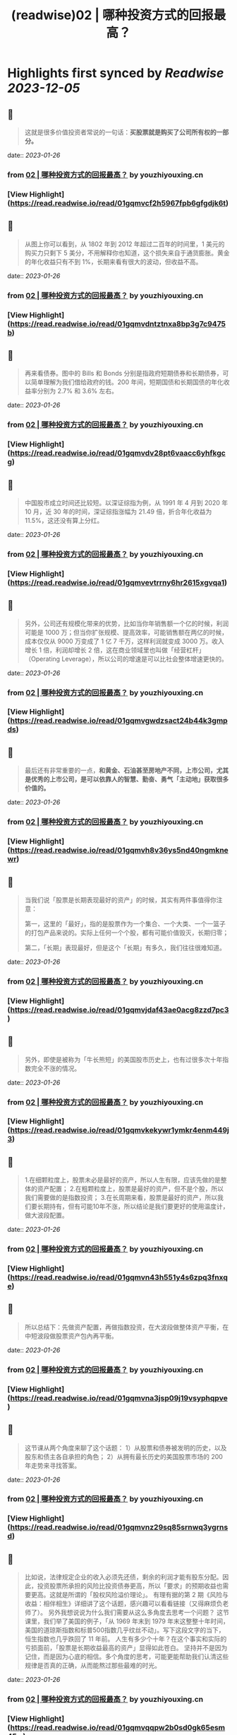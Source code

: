 :PROPERTIES:
:title: (readwise)02 | 哪种投资方式的回报最高？
:END:

:PROPERTIES:
:author: [[youzhiyouxing.cn]]
:full-title: "02 | 哪种投资方式的回报最高？"
:category: [[articles]]
:url: https://youzhiyouxing.cn/n/materials/183
:image-url: https://asset.youzhiyouxing.cn/image/2020/12/08/01ES0SNDW0VZF3C3NN70JYR933.png?x-oss-process=image/resize,w_1280,limit_1
:END:

* Highlights first synced by [[Readwise]] [[2023-12-05]]
** 📌
#+BEGIN_QUOTE
这就是很多价值投资者常说的一句话：*买股票就是购买了公司所有权的一部分。* 
#+END_QUOTE
    date:: [[2023-01-26]]
*** from _02 | 哪种投资方式的回报最高？_ by youzhiyouxing.cn
*** [View Highlight](https://read.readwise.io/read/01gqmvcf2h5967fpb6gfgdjk6t)
** 📌
#+BEGIN_QUOTE
从图上你可以看到，从 1802 年到 2012 年超过二百年的时间里，1 美元的购买力只剩下 5 美分，不用解释你也知道，这个损失来自于通货膨胀。黄金的年化收益只有不到 1%，长期来看有很大的波动，但收益不高。 
#+END_QUOTE
    date:: [[2023-01-26]]
*** from _02 | 哪种投资方式的回报最高？_ by youzhiyouxing.cn
*** [View Highlight](https://read.readwise.io/read/01gqmvdntztnxa8bp3g7c9475b)
** 📌
#+BEGIN_QUOTE
再来看债券。图中的 Bills 和 Bonds 分别是指政府短期债券和长期债券，可以简单理解为我们借给政府的钱。200 年间，短期国债和长期国债的年化收益率分别为 2.7% 和 3.6% 左右。 
#+END_QUOTE
    date:: [[2023-01-26]]
*** from _02 | 哪种投资方式的回报最高？_ by youzhiyouxing.cn
*** [View Highlight](https://read.readwise.io/read/01gqmvdv28pt6vaacc6yhfkgcg)
** 📌
#+BEGIN_QUOTE
中国股市成立时间还比较短。以深证综指为例，从 1991 年 4 月到 2020 年 10 月，近 30 年的时间，深证综指涨幅为 21.49 倍，折合年化收益为 11.5%，这还没有算上分红。 
#+END_QUOTE
    date:: [[2023-01-26]]
*** from _02 | 哪种投资方式的回报最高？_ by youzhiyouxing.cn
*** [View Highlight](https://read.readwise.io/read/01gqmvevtrrny6hr2615xgvqa1)
** 📌
#+BEGIN_QUOTE
另外，公司还有规模化带来的优势，比如当你年销售额一个亿的时候，利润可能是 1000 万；但当你扩张规模、提高效率，可能销售额在两亿的时候，成本仅仅从 9000 万变成了 1 亿 7 千万，这样利润就变成 3000 万。收入增长 1 倍，利润却增长 2 倍，这在商业领域里也叫做「经营杠杆」（Operating Leverage），所以公司的增速是可以比社会整体增速更快的。 
#+END_QUOTE
    date:: [[2023-01-26]]
*** from _02 | 哪种投资方式的回报最高？_ by youzhiyouxing.cn
*** [View Highlight](https://read.readwise.io/read/01gqmvgwdzsact24b44k3gmpds)
** 📌
#+BEGIN_QUOTE
最后还有非常重要的一点，*和黄金、石油甚至房地产不同，上市公司，尤其是优秀的上市公司，是可以依靠人的智慧、勤奋、勇气「主动地」获取很多价值的。* 
#+END_QUOTE
    date:: [[2023-01-26]]
*** from _02 | 哪种投资方式的回报最高？_ by youzhiyouxing.cn
*** [View Highlight](https://read.readwise.io/read/01gqmvh8v36ys5nd40ngmknewr)
** 📌
#+BEGIN_QUOTE
当我们说「股票是长期表现最好的资产」的时候，其实有两件事值得你注意：

第一，这里的「最好」，指的是股票作为一个集合、一个大类、一个一篮子的打包产品来说的。实际上任何一个个股，都有可能价值毁灭，长期归零；

第二，「长期」表现最好，但是这个「长期」有多久，我们往往很难知道。 
#+END_QUOTE
    date:: [[2023-01-26]]
*** from _02 | 哪种投资方式的回报最高？_ by youzhiyouxing.cn
*** [View Highlight](https://read.readwise.io/read/01gqmvjdaf43ae0acg8zzd7pc3)
** 📌
#+BEGIN_QUOTE
另外，即使是被称为「牛长熊短」的美国股市历史上，也有过很多次十年指数完全不涨的情况。 
#+END_QUOTE
    date:: [[2023-01-26]]
*** from _02 | 哪种投资方式的回报最高？_ by youzhiyouxing.cn
*** [View Highlight](https://read.readwise.io/read/01gqmvkekywr1ymkr4enm449j3)
** 📌
#+BEGIN_QUOTE
1.在细颗粒度上，股票未必是最好的资产，所以人生有限，应该先做的是整体的资产配置； 2.在粗颗粒度上，股票是最好的资产，但不是个股，所以我们需要做的是指数投资； 3.在长周期来看，股票是最好的资产，所以我们要长期持有，但有可能10年不涨，所以结论是我们要更好的使用温度计，做大波段配置。 
#+END_QUOTE
    date:: [[2023-01-26]]
*** from _02 | 哪种投资方式的回报最高？_ by youzhiyouxing.cn
*** [View Highlight](https://read.readwise.io/read/01gqmvn43h551y4s6zpq3fnxqe)
** 📌
#+BEGIN_QUOTE
所以总结下：先做资产配置，再做指数投资，在大波段做整体资产平衡，在中短波段做股票资产包內再平衡。 
#+END_QUOTE
    date:: [[2023-01-26]]
*** from _02 | 哪种投资方式的回报最高？_ by youzhiyouxing.cn
*** [View Highlight](https://read.readwise.io/read/01gqmvna3jsp09j19vsyphqpve)
** 📌
#+BEGIN_QUOTE
这节课从两个角度来聊了这个话题： 1）从股票和债券被发明的历史，以及股东和债主各自承担的角色； 2）从拥有最长历史的美国股票市场的 200 年走势来寻找答案。 
#+END_QUOTE
    date:: [[2023-01-26]]
*** from _02 | 哪种投资方式的回报最高？_ by youzhiyouxing.cn
*** [View Highlight](https://read.readwise.io/read/01gqmvnz29sq85srnwq3ygrnsd)
** 📌
#+BEGIN_QUOTE
比如说，法律规定企业的收入必须先还债，剩余的利润才能有股东分配。因此，投资股票所承担的风险比投资债券更高，所以「要求」的预期收益也需要更高。这就是所谓的「股权风险溢价理论」。 有理有据的第 2 期《风险与收益：相伴相生》详细讲了这个话题，感兴趣可以看看链接（又得麻烦负老师了）。 另外我想说说为什么我们需要从这么多角度去思考一个问题？ 这节课里，我们举了美国的例子，「从 1969 年末到 1979 年末这整整十年时间，美国的道琼斯指数和标普500指数几乎纹丝不动」。写下这段文字的当下，恒生指数也几乎跌回了 11 年前。 人生有多少个十年？在这个事实和实际的亏损面前，「股票是长期收益最高的资产」显得如此苍白。 坚持并不是因为记住，而是因为心底的相信。多个角度的思考，可能更能帮助我们认清这些规律是否真的正确，从而能熬过那些最难的时光。 
#+END_QUOTE
    date:: [[2023-01-26]]
*** from _02 | 哪种投资方式的回报最高？_ by youzhiyouxing.cn
*** [View Highlight](https://read.readwise.io/read/01gqmvqqpw2b0sd0gk65esm45w)
** 📌
#+BEGIN_QUOTE
今日笔记： 1、做投资，就是把钱放到像「公司」这样可以不断创造更多财富的现实组织里； 2、参与公司财富分配最常见的两种方式——股（公司的所有权）和债（借给公司或者政府）；买股票就是购买了公司所有权的一部分。 3、股票是长期收益率最高的资产。原因有：1）长期复利的作用； 2）公司这种组织形式带来的经济上的优势以及规模化带来的优势； 3）尤其重要的一点是：优秀的上市公司，是可以依靠人的智慧、勤奋、勇气「主动地」获取很多价值的。 值得注意的两件事情： 1）这里的「最好」，指的是股票作为一个集合、一个大类、一个一篮子的打包产品来说的。而不是个股； 2）长期是最好，但长期是多久，很难知道。 4、投资体系的基石，就是相信股票，或者说好的公司，长期一定会带来超出平均的回报。 
#+END_QUOTE
    date:: [[2023-01-26]]
*** from _02 | 哪种投资方式的回报最高？_ by youzhiyouxing.cn
*** [View Highlight](https://read.readwise.io/read/01gqmw04a3b9jwzhz2j2hv8z7c)